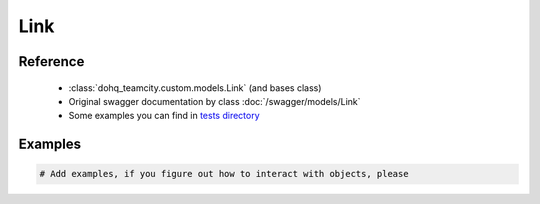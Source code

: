 ############
Link
############

Reference
========

  + :class:`dohq_teamcity.custom.models.Link` (and bases class)
  + Original swagger documentation by class :doc:`/swagger/models/Link`
  + Some examples you can find in `tests directory <https://github.com/devopshq/teamcity/blob/develop/test>`_

Examples
========
.. code-block:: python::

    # Add examples, if you figure out how to interact with objects, please


